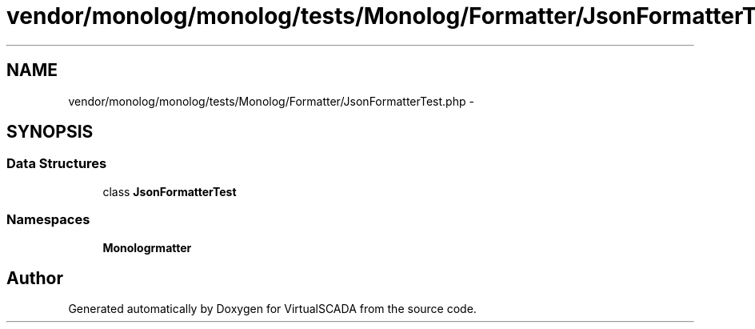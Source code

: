.TH "vendor/monolog/monolog/tests/Monolog/Formatter/JsonFormatterTest.php" 3 "Tue Apr 14 2015" "Version 1.0" "VirtualSCADA" \" -*- nroff -*-
.ad l
.nh
.SH NAME
vendor/monolog/monolog/tests/Monolog/Formatter/JsonFormatterTest.php \- 
.SH SYNOPSIS
.br
.PP
.SS "Data Structures"

.in +1c
.ti -1c
.RI "class \fBJsonFormatterTest\fP"
.br
.in -1c
.SS "Namespaces"

.in +1c
.ti -1c
.RI " \fBMonolog\\Formatter\fP"
.br
.in -1c
.SH "Author"
.PP 
Generated automatically by Doxygen for VirtualSCADA from the source code\&.
